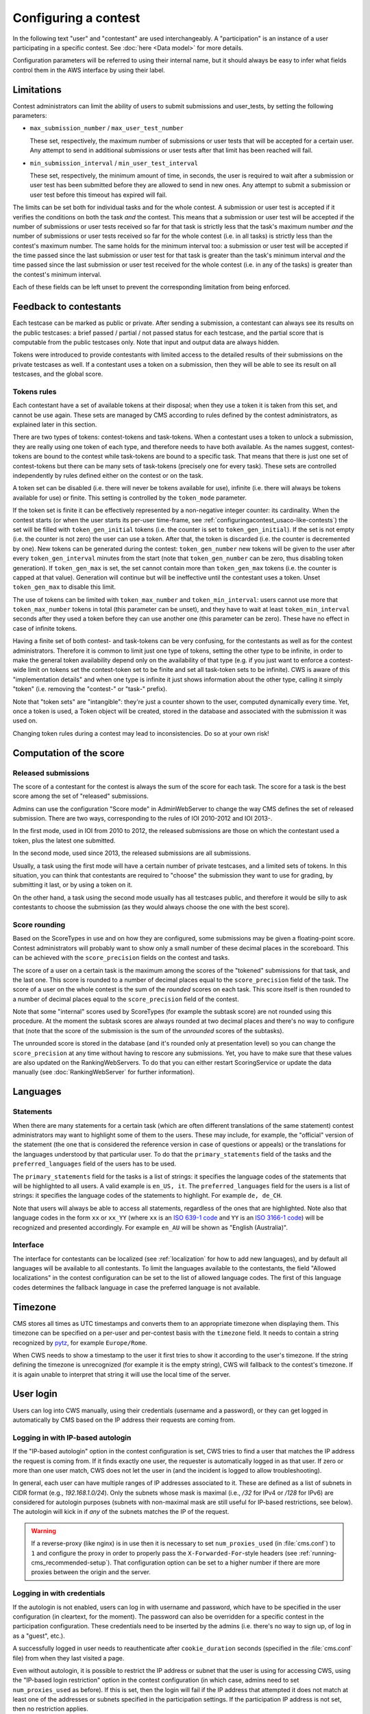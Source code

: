 Configuring a contest
*********************

In the following text "user" and "contestant" are used interchangeably. A "participation" is an instance of a user participating in a specific contest. See :doc:`here <Data model>` for more details.

Configuration parameters will be referred to using their internal name, but it should always be easy to infer what fields control them in the AWS interface by using their label.


.. _configuringacontest_limitations:

Limitations
===========

Contest administrators can limit the ability of users to submit submissions and user_tests, by setting the following parameters:

- ``max_submission_number`` / ``max_user_test_number``

  These set, respectively, the maximum number of submissions or user tests that will be accepted for a certain user. Any attempt to send in additional submissions or user tests after that limit has been reached will fail.

- ``min_submission_interval`` / ``min_user_test_interval``

  These set, respectively, the minimum amount of time, in seconds, the user is required to wait after a submission or user test has been submitted before they are allowed to send in new ones. Any attempt to submit a submission or user test before this timeout has expired will fail.

The limits can be set both for individual tasks and for the whole contest. A submission or user test is accepted if it verifies the conditions on both the task *and* the contest. This means that a submission or user test will be accepted if the number of submissions or user tests received so far for that task is strictly less that the task's maximum number *and* the number of submissions or user tests received so far for the whole contest (i.e. in all tasks) is strictly less than the contest's maximum number. The same holds for the minimum interval too: a submission or user test will be accepted if the time passed since the last submission or user test for that task is greater than the task's minimum interval *and* the time passed since the last submission or user test received for the whole contest (i.e. in any of the tasks) is greater than the contest's minimum interval.

Each of these fields can be left unset to prevent the corresponding limitation from being enforced.


Feedback to contestants
=======================

Each testcase can be marked as public or private. After sending a submission, a contestant can always see its results on the public testcases: a brief passed / partial / not passed status for each testcase, and the partial score that is computable from the public testcases only. Note that input and output data are always hidden.

Tokens were introduced to provide contestants with limited access to the detailed results of their submissions on the private testcases as well. If a contestant uses a token on a submission, then they will be able to see its result on all testcases, and the global score.


.. _configuringacontest_tokens:

Tokens rules
------------

Each contestant have a set of available tokens at their disposal; when they use a token it is taken from this set, and cannot be use again. These sets are managed by CMS according to rules defined by the contest administrators, as explained later in this section.

There are two types of tokens: contest-tokens and task-tokens. When a contestant uses a token to unlock a submission, they are really using one token of each type, and therefore needs to have both available. As the names suggest, contest-tokens are bound to the contest while task-tokens are bound to a specific task. That means that there is just one set of contest-tokens but there can be many sets of task-tokens (precisely one for every task). These sets are controlled independently by rules defined either on the contest or on the task.

A token set can be disabled (i.e. there will never be tokens available for use), infinite (i.e. there will always be tokens available for use) or finite. This setting is controlled by the ``token_mode`` parameter.

If the token set is finite it can be effectively represented by a non-negative integer counter: its cardinality. When the contest starts (or when the user starts its per-user time-frame, see :ref:`configuringacontest_usaco-like-contests`) the set will be filled with ``token_gen_initial`` tokens (i.e. the counter is set to ``token_gen_initial``). If the set is not empty (i.e. the counter is not zero) the user can use a token. After that, the token is discarded (i.e. the counter is decremented by one). New tokens can be generated during the contest: ``token_gen_number`` new tokens will be given to the user after every ``token_gen_interval`` minutes from the start (note that ``token_gen_number`` can be zero, thus disabling token generation). If ``token_gen_max`` is set, the set cannot contain more than ``token_gen_max`` tokens (i.e. the counter is capped at that value). Generation will continue but will be ineffective until the contestant uses a token. Unset ``token_gen_max`` to disable this limit.

The use of tokens can be limited with ``token_max_number`` and ``token_min_interval``: users cannot use more that ``token_max_number`` tokens in total (this parameter can be unset), and they have to wait at least ``token_min_interval`` seconds after they used a token before they can use another one (this parameter can be zero). These have no effect in case of infinite tokens.

Having a finite set of both contest- and task-tokens can be very confusing, for the contestants as well as for the contest administrators. Therefore it is common to limit just one type of tokens, setting the other type to be infinite, in order to make the general token availability depend only on the availability of that type (e.g. if you just want to enforce a contest-wide limit on tokens set the contest-token set to be finite and set all task-token sets to be infinite). CWS is aware of this "implementation details" and when one type is infinite it just shows information about the other type, calling it simply "token" (i.e. removing the "contest-" or "task-" prefix).

Note that "token sets" are "intangible": they're just a counter shown to the user, computed dynamically every time. Yet, once a token is used, a Token object will be created, stored in the database and associated with the submission it was used on.

Changing token rules during a contest may lead to inconsistencies. Do so at your own risk!


.. _configuringacontest_score:

Computation of the score
========================


Released submissions
--------------------

The score of a contestant for the contest is always the sum of the score for each task. The score for a task is the best score among the set of "released" submissions.

Admins can use the configuration "Score mode" in AdminWebServer to change the way CMS defines the set of released submission. There are two ways, corresponding to the rules of IOI 2010-2012 and IOI 2013-.

In the first mode, used in IOI from 2010 to 2012, the released submissions are those on which the contestant used a token, plus the latest one submitted.

In the second mode, used since 2013, the released submissions are all submissions.

Usually, a task using the first mode will have a certain number of private testcases, and a limited sets of tokens. In this situation, you can think that contestants are required to "choose" the submission they want to use for grading, by submitting it last, or by using a token on it.

On the other hand, a task using the second mode usually has all testcases public, and therefore it would be silly to ask contestants to choose the submission (as they would always choose the one with the best score).


Score rounding
--------------

Based on the ScoreTypes in use and on how they are configured, some submissions may be given a floating-point score. Contest administrators will probably want to show only a small number of these decimal places in the scoreboard. This can be achieved with the ``score_precision`` fields on the contest and tasks.

The score of a user on a certain task is the maximum among the scores of the "tokened" submissions for that task, and the last one. This score is rounded to a number of decimal places equal to the ``score_precision`` field of the task. The score of a user on the whole contest is the sum of the *rounded* scores on each task. This score itself is then rounded to a number of decimal places equal to the ``score_precision`` field of the contest.

Note that some "internal" scores used by ScoreTypes (for example the subtask score) are not rounded using this procedure. At the moment the subtask scores are always rounded at two decimal places and there's no way to configure that (note that the score of the submission is the sum of the *unrounded* scores of the subtasks).

The unrounded score is stored in the database (and it's rounded only at presentation level) so you can change the ``score_precision`` at any time without having to rescore any submissions. Yet, you have to make sure that these values are also updated on the RankingWebServers. To do that you can either restart ScoringService or update the data manually (see :doc:`RankingWebServer` for further information).


Languages
=========

Statements
----------

When there are many statements for a certain task (which are often different translations of the same statement) contest administrators may want to highlight some of them to the users. These may include, for example, the "official" version of the statement (the one that is considered the reference version in case of questions or appeals) or the translations for the languages understood by that particular user. To do that the ``primary_statements`` field of the tasks and the ``preferred_languages`` field of the users has to be used.

The ``primary_statements`` field for the tasks is a list of strings: it specifies the language codes of the statements that will be highlighted to all users. A valid example is ``en_US, it``. The ``preferred_languages`` field for the users is a list of strings: it specifies the language codes of the statements to highlight. For example ``de, de_CH``.

Note that users will always be able to access all statements, regardless of the ones that are highlighted. Note also that language codes in the form ``xx`` or ``xx_YY`` (where ``xx`` is an `ISO 639-1 code <http://www.iso.org/iso/language_codes.htm>`_ and ``YY`` is an `ISO 3166-1 code <http://www.iso.org/iso/country_codes.htm>`_) will be recognized and presented accordingly. For example ``en_AU`` will be shown as "English (Australia)".

Interface
---------

The interface for contestants can be localized (see :ref:`localization` for how to add new languages), and by default all languages will be available to all contestants. To limit the languages available to the contestants, the field "Allowed localizations" in the contest configuration can be set to the list of allowed language codes. The first of this language codes determines the fallback language in case the preferred language is not available.


Timezone
========

CMS stores all times as UTC timestamps and converts them to an appropriate timezone when displaying them. This timezone can be specified on a per-user and per-contest basis with the ``timezone`` field. It needs to contain a string recognized by `pytz <http://pytz.sourceforge.net/>`_, for example ``Europe/Rome``.

When CWS needs to show a timestamp to the user it first tries to show it according to the user's timezone. If the string defining the timezone is unrecognized (for example it is the empty string), CWS will fallback to the contest's timezone. If it is again unable to interpret that string it will use the local time of the server.


.. _configuringacontest_login:

User login
==========

Users can log into CWS manually, using their credentials (username and a password), or they can get logged in automatically by CMS based on the IP address their requests are coming from.

Logging in with IP-based autologin
----------------------------------

If the "IP-based autologin" option in the contest configuration is set, CWS tries to find a user that matches the IP address the request is coming from. If it finds exactly one user, the requester is automatically logged in as that user. If zero or more than one user match, CWS does not let the user in (and the incident is logged to allow troubleshooting).

In general, each user can have multiple ranges of IP addresses associated to it. These are defined as a list of subnets in CIDR format (e.g., `192.168.1.0/24`). Only the subnets whose mask is maximal (i.e., `/32` for IPv4 or `/128` for IPv6) are considered for autologin purposes (subnets with non-maximal mask are still useful for IP-based restrictions, see below). The autologin will kick in if *any* of the subnets matches the IP of the request.

.. warning::

  If a reverse-proxy (like nginx) is in use then it is necessary to set ``num_proxies_used`` (in :file:`cms.conf`) to ``1`` and configure the proxy in order to properly pass the ``X-Forwarded-For``-style headers (see :ref:`running-cms_recommended-setup`). That configuration option can be set to a higher number if there are more proxies between the origin and the server.

Logging in with credentials
---------------------------

If the autologin is not enabled, users can log in with username and password, which have to be specified in the user configuration (in cleartext, for the moment). The password can also be overridden for a specific contest in the participation configuration. These credentials need to be inserted by the admins (i.e. there's no way to sign up, of log in as a "guest", etc.).

A successfully logged in user needs to reauthenticate after ``cookie_duration`` seconds (specified in the :file:`cms.conf` file) from when they last visited a page.

Even without autologin, it is possible to restrict the IP address or subnet that the user is using for accessing CWS, using the "IP-based login restriction" option in the contest configuration (in which case, admins need to set ``num_proxies_used`` as before). If this is set, then the login will fail if the IP address that attempted it does not match at least one of the addresses or subnets specified in the participation settings. If the participation IP address is not set, then no restriction applies.

Failure to login
----------------

The following are some common reasons for login failures, all of them coming with some useful log message from CWS.

- IP address mismatch (with IP-based autologin): if the IP address doesn't match any subnet of any participation or if it matches some subnets of more than one participation, then the login fails. Note that if the user is using the IP address of a different user, CWS will happily log them in without noticing anything.

- IP address mismatch (using IP-based login restrictions): the login fails if the request comes from an IP address that doesn't match any of the participation's IP subnets (non-maximal masks are taken into consideration here).

- Blocked hidden participations: users whose participation is hidden cannot log in if "Block hidden participations" is set in the contest configuration.


.. _configuringacontest_usaco-like-contests:

USACO-like contests
===================

One trait of the `USACO <http://usaco.org/>`_ contests is that the contests themselves are many days long but each user is only able to compete for a few hours after their first login (after that they are not able to send any more submissions). This can be done in CMS too, using the ``per_user_time`` field of contests. If it is unset the contest will behave "normally", that is all users will be able to submit solutions from the contest's beginning until the contest's end. If, instead, ``per_user_time`` is set to a positive integer value, then a user will only have a limited amount of time. In particular, after they log in, they will be presented with an interface similar to the pre-contest one, with one additional "start" button. Clicking on this button starts the time frame in which the user can compete (i.e. read statements, download attachments, submit solutions, use tokens, send user tests, etc.). This time frame ends after ``per_user_time`` seconds or when the contest ``stop`` time is reached, whichever comes first. After that the interface will be identical to the post-contest one: the user won't be able to do anything. See :gh_issue:`61`.

The time at which the user clicks the "start" button is recorded in the ``starting_time`` field of the user. You can change that to shift the user's time frame (but we suggest to use ``extra_time`` for that, explained in :ref:`configuringacontest_extra-time`) or unset it to make the user able to start its time frame again. Do so at your own risk!


.. _configuringacontest_extra-time:

Extra time and delay time
=========================

Contest administrators may want to give some users a short additional amount of time in which they can compete to compensate for an incident (e.g. a hardware failure) that made them unable to compete for a while during the "intended" time frame. That's what the ``extra_time`` field of the users is for. The time frame in which the user is allowed to compete is expanded by its ``extra_time``, even if this would lead the user to be able to submit after the end of the contest.

During extra time the user will continue to receive newly generated tokens. If you don't want them to have more tokens that other contestants, set the ``token_max_number`` parameter described above to the number of tokens you expect a user to have at their disposal during the whole contest (if it doesn't already have a value less than or equal to this).

Contest administrators can also alter the competition time of a contestant setting ``delay_time``, which has the effect of translating the competition time window for that contestant of the specified numer of seconds in the future. Thus, while setting ``extra_time`` *adds* some times at the end of the contest, setting ``delay_time`` *moves* the whole time window. As for ``extra_time``, setting ``delay_time`` may extend the contestant time window beyond the end of the contest itself.

Both options have to be set to a non negative number. They can be used together, producing both their effects. Please read :doc:`Detailed timing configuration` for a more in-depth discussion of their exact effect.

Note also that submissions sent during the extra time will continue to be considered when computing the score, even if the ``extra_time`` field of the user is later reset to zero (for example in case the user loses the appeal): you need to completely delete them from the database or make them unofficial, and make sure the score in all rankings reflects the new state.


Analysis mode
=============

After the contest it is often customary to allow contestants to see the results of all their submissions and use the grading system to try different solutions. CMS offers an analysis mode to do this. Solutions submitted during the analysis are evaluated as usual, but are marked as not official, and thus do not contribute to the rankings. Users will also be prevented from using tokens.

The admins can enable the analysis mode in the contest configuration page in AWS; they also must set start end stop time (which must be after the contest end).

By awarding extra time or adding delay to a contestant, it is possible to extend the contest time for a user over the start of the analysis. In this case, the start of the analysis will be postponed for this user. If the contest rules contemplate extra time or delay, we suggest to avoid starting the analysis right after the end of the contest.


.. _configuringacontest_programming-languages:

Programming languages
=====================

CMS allows to restrict the set of programming languages available to contestants in a certain contest; the configuration is in the contest page in AWS.

CMS offers out of the box the following combination of languages: C, C++, Pascal, Java (in two flavours, either compiled with gcj or using a JDK), Python 2, PHP.

C, C++ and Pascal are the default languages, and, together with Java with gcj, have been tested thoroughly in many contests.

PHP and Python have only been tested with Batch task types, and have not thoroughly analyzed for potential security and usability issues. Being run under the sandbox, they should be reasonably safe, but, for example, the libraries available to contestants might be hard to control.

Java with JDK works with Batch and Communication task types. Under usual conditions (default submission format) contestants must name their class as the short name of the task.

.. warning::

   Java with JDK uses multithreading even for simple programs. Therefore, if this language is allowed in the contest, multithreading and multiprocessing will be allowed in the sandbox for *all* evaluations (even with other languages).

   If a solution uses multithreading or multiprocessing, the time limit is checked against the sum of the user times of all threads and processes.


Language details
----------------

* C and C++ are supported through the GNU Compiler Collection. Submissions are optimized with ``-O2``, and use the 2011 standards for C and C++.

* Java with gcj is also supported through the GNU Compiled Collection. Programs are compiled with ``gcj``, optimized with ``-O3``, and then run as normal executables. Notice that gcj only fully supports Java 1.4.

* Java with JDK uses the system version of the Java compiler and JVM.

* Pascal support is provided by ``fpc``, and submissions are optimized with ``-O2``.

* Python submissions are interpreted using Python 2 (you need to have ``/usr/bin/python2``).

* PHP submissions are interpreted by ``/usr/bin/php``.

* Haskell support is provided by ``ghc``, and submissions are optimized with ``-O2``.

* Rust support is provided by ``rustc``, and submissions are optimized with ``-O``.

* C# uses the system version of the Mono compiler ``mcs`` and the runtime ``mono``. Submissions are optimized with ``-optimize+``.


Custom languages
----------------

Additional languages can be defined if necessary. This works in the same way :ref:`as with task types <tasktypes_custom>`: the classes need to extend :py:class:`cms.grading.language.Language` and the entry point group is called `cms.grading.languages`.
